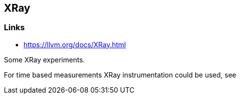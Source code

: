 == XRay

=== Links
* https://llvm.org/docs/XRay.html

Some XRay experiments.

For time based measurements XRay instrumentation could be used, see 


